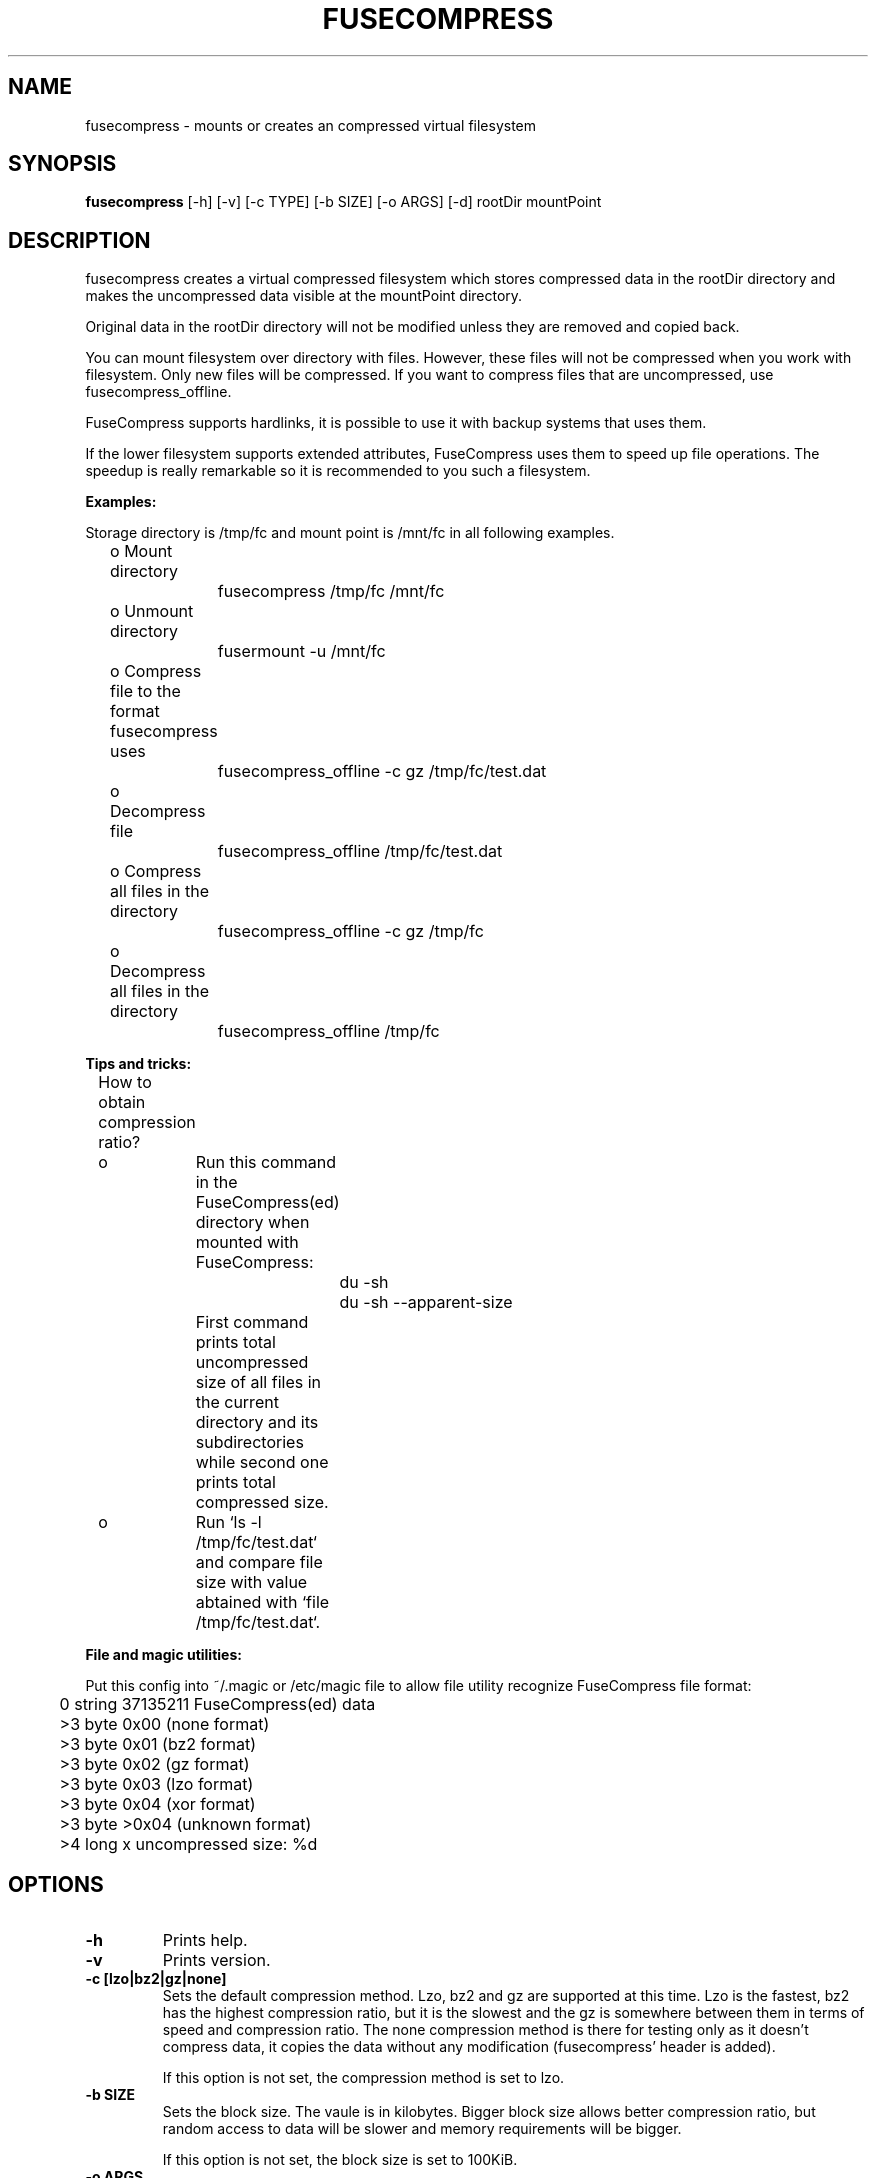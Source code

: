 ..
.de Vb \" Begin verbatim text
.ft CW
.nf
.ne \\$1
..
.de Ve \" End verbatim text
.ft R
.fi
..
.TH FUSECOMPRESS 1 "2008-06-06" "1.99.16" "Compressed filesystem"
.SH NAME
fusecompress \- mounts or creates an compressed virtual filesystem
.SH SYNOPSIS
.B fusecompress
[-h] [-v] [-c TYPE] [-b SIZE] [-o ARGS] [-d] rootDir mountPoint
.SH DESCRIPTION
fusecompress creates a virtual compressed filesystem which stores compressed data in the rootDir directory and makes the uncompressed data visible at the mountPoint directory.

Original data in the rootDir directory will not be modified unless they are removed and copied back.

You can mount filesystem over directory with files. However, these files will not be compressed when you work with filesystem. Only new files will be compressed. If you want to compress files that are uncompressed, use fusecompress_offline.

FuseCompress supports hardlinks, it is possible to use it with backup systems that uses them.

If the lower filesystem supports extended attributes, FuseCompress uses them to speed up file operations. The speedup is really remarkable so it is recommended to you such a filesystem.

.B Examples:

Storage directory is /tmp/fc and mount point is /mnt/fc in all following examples.

	o Mount directory

		fusecompress /tmp/fc /mnt/fc

	o Unmount directory

		fusermount -u /mnt/fc

	o Compress file to the format fusecompress uses

		fusecompress_offline -c gz /tmp/fc/test.dat

	o Decompress file

		fusecompress_offline /tmp/fc/test.dat

	o Compress all files in the directory

		fusecompress_offline -c gz /tmp/fc

	o Decompress all files in the directory

		fusecompress_offline /tmp/fc

.B Tips and tricks:

	How to obtain compression ratio?

	o	Run this command in the FuseCompress(ed) directory when mounted with FuseCompress:

.Vb 2
			du -sh
			du -sh --apparent-size
.Ve

		First command prints total uncompressed size of all files in the current directory and its subdirectories while second one prints total compressed size.

	o	Run `ls -l /tmp/fc/test.dat` and compare file size with value abtained with `file /tmp/fc/test.dat`.

.B File and magic utilities:

Put this config into ~/.magic or /etc/magic file to allow file utility recognize FuseCompress file format:

.Vb 8
\&	0       string  \037\135\211    FuseCompress(ed) data
\&	>3      byte    0x00            (none format)
\&	>3      byte    0x01            (bz2 format)
\&	>3      byte    0x02            (gz format)
\&	>3      byte    0x03            (lzo format)
\&	>3      byte    0x04            (xor format)
\&	>3      byte    >0x04           (unknown format)
\&	>4      long    x               uncompressed size: %d
.Ve

.SH OPTIONS
.TP
.B \-h
Prints help.
.TP
.B \-v
Prints version.
.TP
.B \-c [lzo|bz2|gz|none]
Sets the default compression method. Lzo, bz2 and gz are supported at this time. Lzo is the fastest, bz2 has the highest compression ratio, but it is the slowest and the gz is somewhere between them in terms of speed and compression ratio. The none compression method is there for testing only as it doesn't compress data, it copies the data without any modification (fusecompress' header is added).

If this option is not set, the compression method is set to lzo.
.TP
.B \-b SIZE
Sets the block size. The vaule is in kilobytes. Bigger block size allows better compression ratio, but random access to data will be slower and memory requirements will be bigger.

If this option is not set, the block size is set to 100KiB.
.TP
.B \-o ARGS
Passes the ARGS directly to the fuse library.

Useful parameters for fuse library:

Fuse library must be configured to support this features - configuration file /etc/fuse.conf must contains at least this option: user_allow_other.

.B allow_other

This option overrides the security measure restricting file access to the user mounting the filesystem. So all users (including root) can access the files. This option is by default only allowed to root, but this restriction can be removed with a configuration option described in the previous section.

.B allow_root

This option is similar to 'allow_other' but file access is limited to the user mounting the filesystem and root. This option and 'allow_other' are mutually exclusive.

.TP
.B \-d
Turns debug mode on.
.TP
.B \-a MIME1,MIME2,MIME3,...
Files with listed mime types will be always not compressed. Usable when you want to compress files like *.avi, *.pdf, etc...
.TP
.B \-r MIME1,MIME2,MIME3,...
Files with listed mime types will be always compressed. Usable when you want to compress files like *.avi, *.pdf, etc...
.SH DISCLAIMER
This program is distributed in the hope that it will be useful, but WITHOUT ANY WARRANTY; without even the implied warranty of MERCHANTABILITY or FITNESS FOR A PARTICULAR PURPOSE.  Please refer to the "COPYING" file distributed with fusecompress for complete details.
.SH AUTHORS
fusecompress was written by Milan Svoboda <milan.svoboda@centrum.cz>.
.SH "SEE ALSO"
fusecompress_offline

